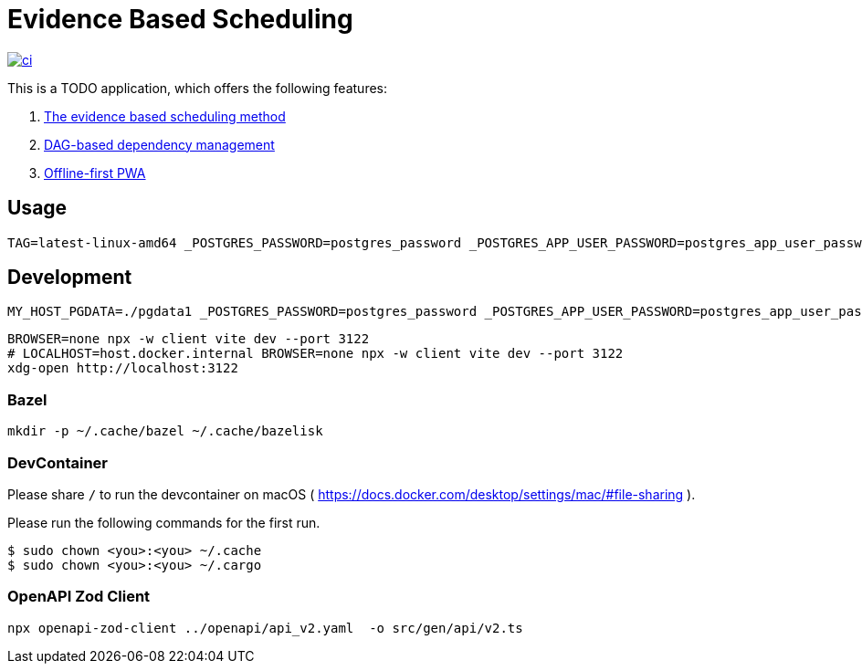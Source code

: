 = Evidence Based Scheduling

image:https://github.com/kshramt/evidence_based_scheduling/actions/workflows/ci.yml/badge.svg["ci", link="https://github.com/kshramt/evidence_based_scheduling/actions/workflows/ci.yml"]

This is a TODO application, which offers the following features:

1. https://www.joelonsoftware.com/2007/10/26/evidence-based-scheduling/[The evidence based scheduling method]
2. https://jameshfisher.com/2013/12/19/todo-dag/[DAG-based dependency management]
3. https://web.dev/learn/pwa/[Offline-first PWA]

== Usage

[source,bash]
----
TAG=latest-linux-amd64 _POSTGRES_PASSWORD=postgres_password _POSTGRES_APP_USER_PASSWORD=postgres_app_user_password scripts/launch.sh
----

== Development

[source,bash]
----
MY_HOST_PGDATA=./pgdata1 _POSTGRES_PASSWORD=postgres_password _POSTGRES_APP_USER_PASSWORD=postgres_app_user_password docker compose -f compose.yaml -f compose.dev.yaml up --build
----

[source,bash]
----
BROWSER=none npx -w client vite dev --port 3122
# LOCALHOST=host.docker.internal BROWSER=none npx -w client vite dev --port 3122
xdg-open http://localhost:3122
----

=== Bazel

[source,bash]
----
mkdir -p ~/.cache/bazel ~/.cache/bazelisk
----

=== DevContainer

Please share `/` to run the devcontainer on macOS ( https://docs.docker.com/desktop/settings/mac/#file-sharing ).

Please run the following commands for the first run.

[source,bash]
----
$ sudo chown <you>:<you> ~/.cache
$ sudo chown <you>:<you> ~/.cargo
----

=== OpenAPI Zod Client

[source,bash]
----
npx openapi-zod-client ../openapi/api_v2.yaml  -o src/gen/api/v2.ts
----


